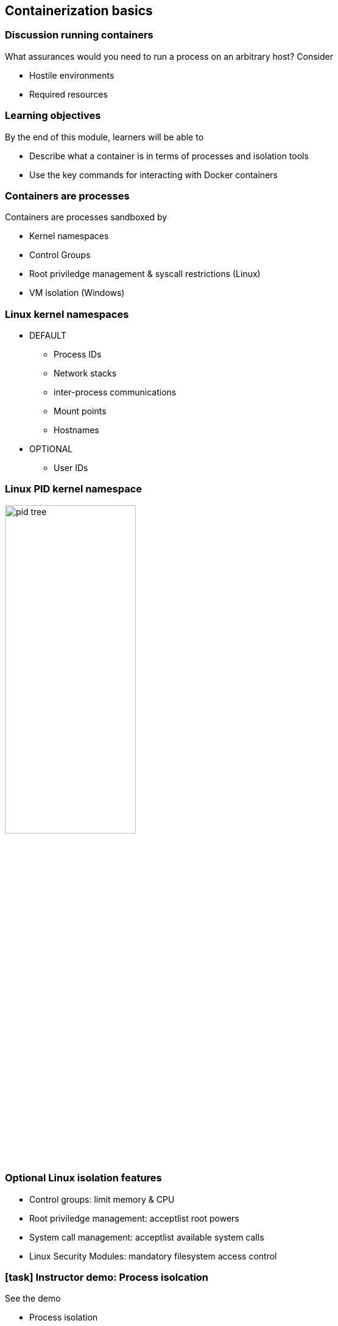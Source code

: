 == Containerization basics

=== Discussion running containers

What assurances would you need to run a process on an arbitrary host? Consider

* Hostile environments
* Required resources

=== Learning objectives

By the end of this module, learners will be able to

* Describe what a container is in terms of processes and isolation tools
* Use the key commands for interacting with Docker containers

=== Containers are processes

[.keyword]#Containers# are processes sandboxed by

* Kernel namespaces
* Control Groups
* Root priviledge management & syscall restrictions (Linux)
* VM isolation (Windows)

=== Linux kernel namespaces

* DEFAULT
** Process IDs
** Network stacks
** inter-process communications
** Mount points
** Hostnames

* OPTIONAL
** User IDs

=== Linux PID kernel namespace

image::03_containerization_basics/pid-tree.svg[width=50%]

=== Optional Linux isolation features

* Control groups: limit memory & CPU
* Root priviledge management: acceptlist root powers
* System call management: acceptlist available system calls
* Linux Security Modules: mandatory filesystem access control

[.dark_background.demo.background]
=== icon:task[role=moby_icon] Instructor demo: Process isolcation

See the demo

* Process isolation

in the exercise book

[.dark_background.exercise.background]
=== icon:task[role=moby_icon] Exercise: Container Basics

Work through

* Running and inspecting a container
* Interactive containers
* Detached containers and Logging
* Starting, stopping, inspecting and deleting cotnainers

In the exercise book.

++++
<h2 id="exercise_container_basics" class="timer"></h2>
++++

=== Container lifecycle

image::03_containerization_basics/container-lifecycle.svg[]

=== Container logs

* STOUD and STERR for a container process
* `docker container logs <container_name>`

=== Container basics takeaways

* Single process constrained by kernel namespaces, control groups and other Linux technologies
* Private & ephemeral filesystem and data